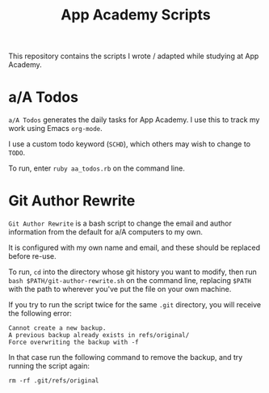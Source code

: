 #+TITLE: App Academy Scripts
This repository contains the scripts I wrote / adapted while studying
at App Academy.
* a/A Todos
~a/A Todos~ generates the daily tasks for App Academy. I use this to track
my work using Emacs ~org-mode~.

I use a custom todo keyword (~SCHD~), which others may wish to change to
~TODO~.

To run, enter ~ruby aa_todos.rb~ on the command line.
* Git Author Rewrite
~Git Author Rewrite~ is a bash script to change the email and author
information from the default for a/A computers to my own.

It is configured with my own name and email, and these should be
replaced before re-use.

To run, ~cd~ into the directory whose git history you want to modify, then
run ~bash $PATH/git-author-rewrite.sh~ on the command line, replacing
~$PATH~ with the path to wherever you've put the file on your own machine.

If you try to run the script twice for the same ~.git~ directory, you will
receive the following error:
: Cannot create a new backup.
: A previous backup already exists in refs/original/
: Force overwriting the backup with -f

In that case run the following command to remove the backup, and try
running the script again:
: rm -rf .git/refs/original
